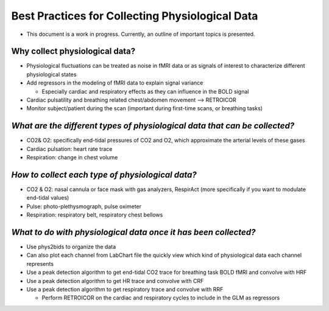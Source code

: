 .. _bestpractice:

================================================
Best Practices for Collecting Physiological Data
================================================

- This document is a work in progress. Currently, an outline of important topics is presented.

.. _whycollectphysdata:

Why collect physiological data?
----------------------------------
- Physiological fluctuations can be treated as noise in fMRI data or as signals of interest to characterize different physiological states
- Add regressors in the modeling of fMRI data to explain signal variance

  - Especially cardiac and respiratory effects as they can influence in the BOLD signal
- Cardiac pulsatility and breathing related chest/abdomen movement --> RETROICOR
- Monitor subject/patient during the scan (important during first-time scans, or breathing tasks)

.. _differenttypesofphysdata:

*What are the different types of physiological data that can be collected?*
----------------------------------------------------------------------------

- CO2& O2: specifically end-tidal pressures of CO2 and O2, which approximate the arterial levels of these gases
- Cardiac pulsation: heart rate trace
- Respiration: change in chest volume

.. _howtocollectphysdata:

*How to collect each type of physiological data?*
---------------------------------------------------

- CO2 & O2: nasal cannula or face mask with gas analyzers, RespirAct (more specifically if you want to modulate end-tidal values)
- Pulse: photo-plethysmograph, pulse oximeter
- Respiration: respiratory belt, respiratory chest bellows

.. _whattodowithphysdata:

*What to do with physiological data once it has been collected?*
--------------------------------------------------------------------

- Use phys2bids to organize the data
- Can also plot each channel from LabChart file the quickly view which kind of physiological data each channel represents
- Use a peak detection algorithm to get end-tidal CO2 trace for breathing task BOLD fMRI and convolve with HRF
- Use a peak detection algorithm to get HR trace and convolve with CRF
- Use a peak detection algorithm to get respiratory trace and convolve with RRF

  - Perform RETROICOR on the cardiac and respiratory cycles to include in the GLM as regressors

